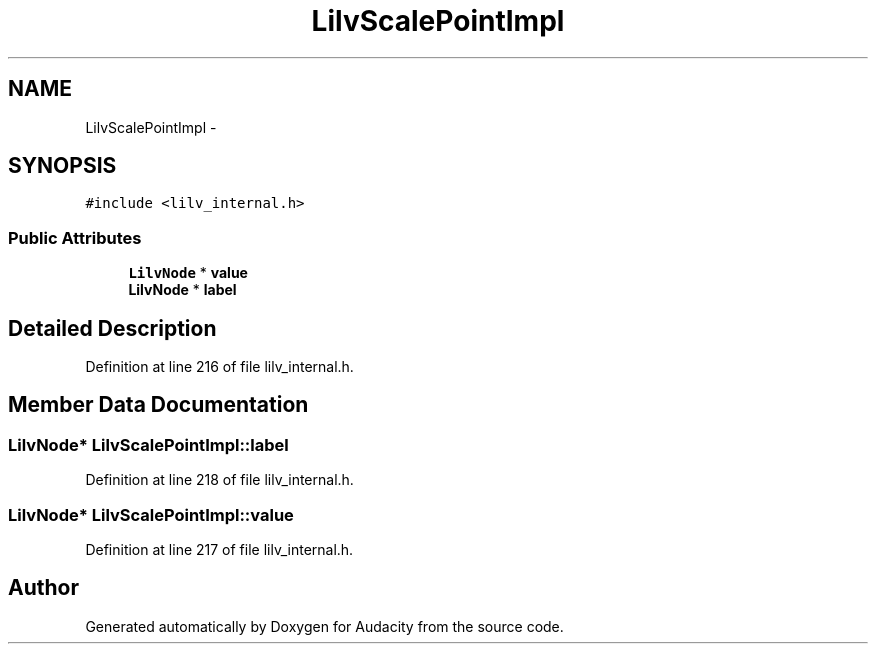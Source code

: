 .TH "LilvScalePointImpl" 3 "Thu Apr 28 2016" "Audacity" \" -*- nroff -*-
.ad l
.nh
.SH NAME
LilvScalePointImpl \- 
.SH SYNOPSIS
.br
.PP
.PP
\fC#include <lilv_internal\&.h>\fP
.SS "Public Attributes"

.in +1c
.ti -1c
.RI "\fBLilvNode\fP * \fBvalue\fP"
.br
.ti -1c
.RI "\fBLilvNode\fP * \fBlabel\fP"
.br
.in -1c
.SH "Detailed Description"
.PP 
Definition at line 216 of file lilv_internal\&.h\&.
.SH "Member Data Documentation"
.PP 
.SS "\fBLilvNode\fP* LilvScalePointImpl::label"

.PP
Definition at line 218 of file lilv_internal\&.h\&.
.SS "\fBLilvNode\fP* LilvScalePointImpl::value"

.PP
Definition at line 217 of file lilv_internal\&.h\&.

.SH "Author"
.PP 
Generated automatically by Doxygen for Audacity from the source code\&.
